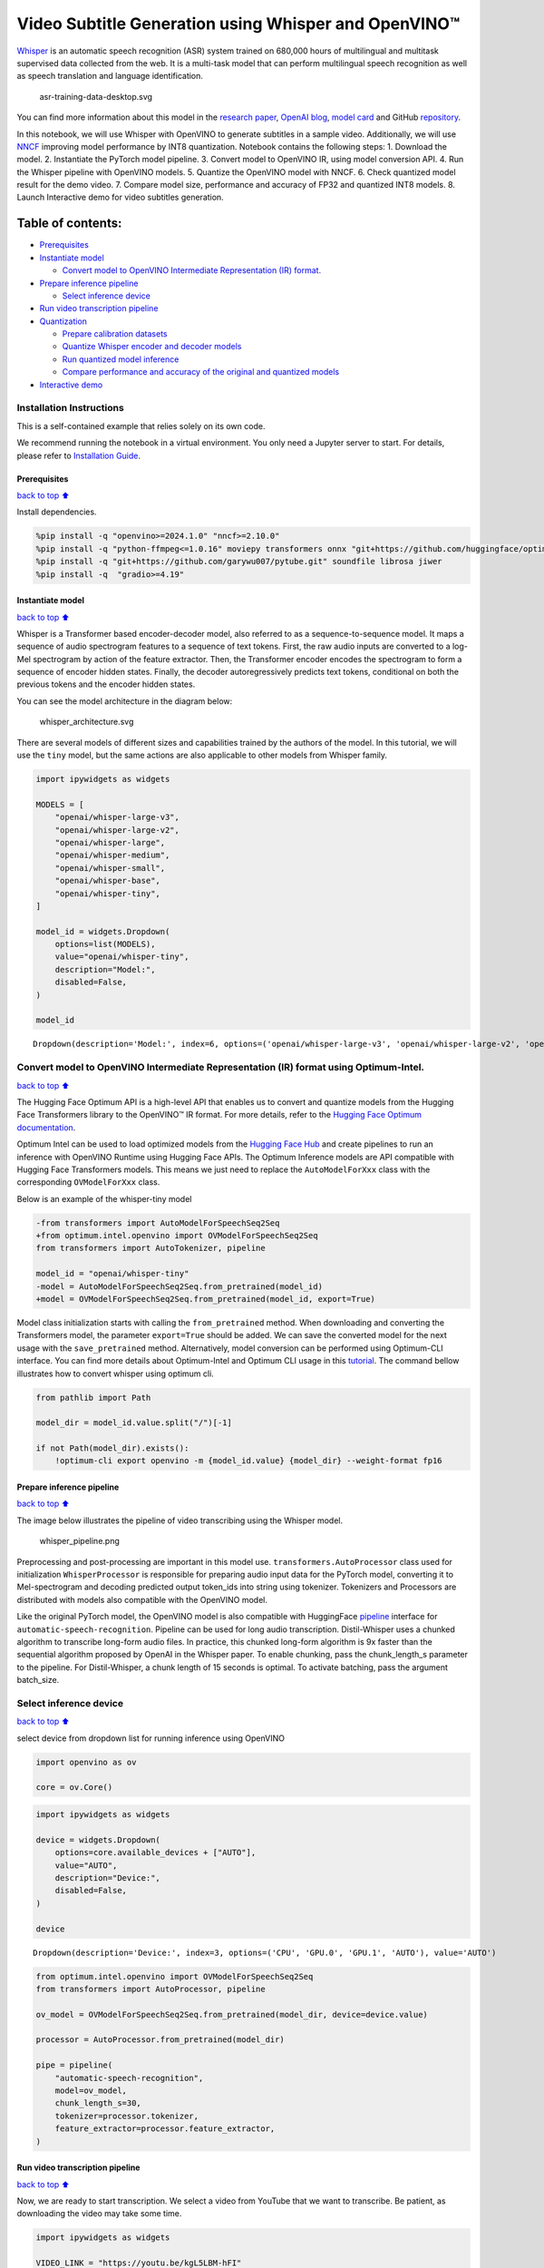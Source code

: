 Video Subtitle Generation using Whisper and OpenVINO™
=====================================================

`Whisper <https://openai.com/blog/whisper/>`__ is an automatic speech
recognition (ASR) system trained on 680,000 hours of multilingual and
multitask supervised data collected from the web. It is a multi-task
model that can perform multilingual speech recognition as well as speech
translation and language identification.

.. figure:: https://user-images.githubusercontent.com/29454499/204536347-28976978-9a07-416c-acff-fc1214bbfbe0.svg
   :alt: asr-training-data-desktop.svg

   asr-training-data-desktop.svg

You can find more information about this model in the `research
paper <https://cdn.openai.com/papers/whisper.pdf>`__, `OpenAI
blog <https://openai.com/blog/whisper/>`__, `model
card <https://github.com/openai/whisper/blob/main/model-card.md>`__ and
GitHub `repository <https://github.com/openai/whisper>`__.

In this notebook, we will use Whisper with OpenVINO to generate
subtitles in a sample video. Additionally, we will use
`NNCF <https://github.com/openvinotoolkit/nncf>`__ improving model
performance by INT8 quantization. Notebook contains the following steps:
1. Download the model. 2. Instantiate the PyTorch model pipeline. 3.
Convert model to OpenVINO IR, using model conversion API. 4. Run the
Whisper pipeline with OpenVINO models. 5. Quantize the OpenVINO model
with NNCF. 6. Check quantized model result for the demo video. 7.
Compare model size, performance and accuracy of FP32 and quantized INT8
models. 8. Launch Interactive demo for video subtitles generation.

Table of contents:
^^^^^^^^^^^^^^^^^^

-  `Prerequisites <#Prerequisites>`__
-  `Instantiate model <#Instantiate-model>`__

   -  `Convert model to OpenVINO Intermediate Representation (IR)
      format. <#Convert-model-to-OpenVINO-Intermediate-Representation-(IR)-format.>`__

-  `Prepare inference pipeline <#Prepare-inference-pipeline>`__

   -  `Select inference device <#Select-inference-device>`__

-  `Run video transcription
   pipeline <#Run-video-transcription-pipeline>`__
-  `Quantization <#Quantization>`__

   -  `Prepare calibration datasets <#Prepare-calibration-datasets>`__
   -  `Quantize Whisper encoder and decoder
      models <#Quantize-Whisper-encoder-and-decoder-models>`__
   -  `Run quantized model inference <#Run-quantized-model-inference>`__
   -  `Compare performance and accuracy of the original and quantized
      models <#Compare-performance-and-accuracy-of-the-original-and-quantized-models>`__

-  `Interactive demo <#Interactive-demo>`__

Installation Instructions
~~~~~~~~~~~~~~~~~~~~~~~~~

This is a self-contained example that relies solely on its own code.

We recommend running the notebook in a virtual environment. You only
need a Jupyter server to start. For details, please refer to
`Installation
Guide <https://github.com/openvinotoolkit/openvino_notebooks/blob/latest/README.md#-installation-guide>`__.

Prerequisites
-------------

`back to top ⬆️ <#Table-of-contents:>`__

Install dependencies.

.. code:: ipython3

    %pip install -q "openvino>=2024.1.0" "nncf>=2.10.0"
    %pip install -q "python-ffmpeg<=1.0.16" moviepy transformers onnx "git+https://github.com/huggingface/optimum-intel.git" "peft==0.6.2" "torch>=2.1,<2.4" "torchvision<0.19.0" --extra-index-url https://download.pytorch.org/whl/cpu
    %pip install -q "git+https://github.com/garywu007/pytube.git" soundfile librosa jiwer
    %pip install -q  "gradio>=4.19"

Instantiate model
-----------------

`back to top ⬆️ <#Table-of-contents:>`__

Whisper is a Transformer based encoder-decoder model, also referred to
as a sequence-to-sequence model. It maps a sequence of audio spectrogram
features to a sequence of text tokens. First, the raw audio inputs are
converted to a log-Mel spectrogram by action of the feature extractor.
Then, the Transformer encoder encodes the spectrogram to form a sequence
of encoder hidden states. Finally, the decoder autoregressively predicts
text tokens, conditional on both the previous tokens and the encoder
hidden states.

You can see the model architecture in the diagram below:

.. figure:: https://user-images.githubusercontent.com/29454499/204536571-8f6d8d77-5fbd-4c6d-8e29-14e734837860.svg
   :alt: whisper_architecture.svg

   whisper_architecture.svg

There are several models of different sizes and capabilities trained by
the authors of the model. In this tutorial, we will use the ``tiny``
model, but the same actions are also applicable to other models from
Whisper family.

.. code:: ipython3

    import ipywidgets as widgets
    
    MODELS = [
        "openai/whisper-large-v3",
        "openai/whisper-large-v2",
        "openai/whisper-large",
        "openai/whisper-medium",
        "openai/whisper-small",
        "openai/whisper-base",
        "openai/whisper-tiny",
    ]
    
    model_id = widgets.Dropdown(
        options=list(MODELS),
        value="openai/whisper-tiny",
        description="Model:",
        disabled=False,
    )
    
    model_id




.. parsed-literal::

    Dropdown(description='Model:', index=6, options=('openai/whisper-large-v3', 'openai/whisper-large-v2', 'openai…



Convert model to OpenVINO Intermediate Representation (IR) format using Optimum-Intel.
~~~~~~~~~~~~~~~~~~~~~~~~~~~~~~~~~~~~~~~~~~~~~~~~~~~~~~~~~~~~~~~~~~~~~~~~~~~~~~~~~~~~~~

`back to top ⬆️ <#Table-of-contents:>`__

The Hugging Face Optimum API is a high-level API that enables us to
convert and quantize models from the Hugging Face Transformers library
to the OpenVINO™ IR format. For more details, refer to the `Hugging Face
Optimum
documentation <https://huggingface.co/docs/optimum/intel/inference>`__.

Optimum Intel can be used to load optimized models from the `Hugging
Face Hub <https://huggingface.co/docs/optimum/intel/hf.co/models>`__ and
create pipelines to run an inference with OpenVINO Runtime using Hugging
Face APIs. The Optimum Inference models are API compatible with Hugging
Face Transformers models. This means we just need to replace the
``AutoModelForXxx`` class with the corresponding ``OVModelForXxx``
class.

Below is an example of the whisper-tiny model

.. code:: diff

   -from transformers import AutoModelForSpeechSeq2Seq
   +from optimum.intel.openvino import OVModelForSpeechSeq2Seq
   from transformers import AutoTokenizer, pipeline

   model_id = "openai/whisper-tiny"
   -model = AutoModelForSpeechSeq2Seq.from_pretrained(model_id)
   +model = OVModelForSpeechSeq2Seq.from_pretrained(model_id, export=True)

Model class initialization starts with calling the ``from_pretrained``
method. When downloading and converting the Transformers model, the
parameter ``export=True`` should be added. We can save the converted
model for the next usage with the ``save_pretrained`` method.
Alternatively, model conversion can be performed using Optimum-CLI
interface. You can find more details about Optimum-Intel and Optimum CLI
usage in this `tutorial <hugging-face-hub-with-output.html>`__.
The command bellow illustrates how to convert whisper using optimum cli.

.. code:: ipython3

    from pathlib import Path
    
    model_dir = model_id.value.split("/")[-1]
    
    if not Path(model_dir).exists():
        !optimum-cli export openvino -m {model_id.value} {model_dir} --weight-format fp16

Prepare inference pipeline
--------------------------

`back to top ⬆️ <#Table-of-contents:>`__

The image below illustrates the pipeline of video transcribing using the
Whisper model.

.. figure:: https://user-images.githubusercontent.com/29454499/204536733-1f4342f7-2328-476a-a431-cb596df69854.png
   :alt: whisper_pipeline.png

   whisper_pipeline.png

Preprocessing and post-processing are important in this model use.
``transformers.AutoProcessor`` class used for initialization
``WhisperProcessor`` is responsible for preparing audio input data for
the PyTorch model, converting it to Mel-spectrogram and decoding
predicted output token_ids into string using tokenizer. Tokenizers and
Processors are distributed with models also compatible with the OpenVINO
model.

Like the original PyTorch model, the OpenVINO model is also compatible
with HuggingFace
`pipeline <https://huggingface.co/docs/transformers/main_classes/pipelines#transformers.AutomaticSpeechRecognitionPipeline>`__
interface for ``automatic-speech-recognition``. Pipeline can be used for
long audio transcription. Distil-Whisper uses a chunked algorithm to
transcribe long-form audio files. In practice, this chunked long-form
algorithm is 9x faster than the sequential algorithm proposed by OpenAI
in the Whisper paper. To enable chunking, pass the chunk_length_s
parameter to the pipeline. For Distil-Whisper, a chunk length of 15
seconds is optimal. To activate batching, pass the argument batch_size.

Select inference device
~~~~~~~~~~~~~~~~~~~~~~~

`back to top ⬆️ <#Table-of-contents:>`__

select device from dropdown list for running inference using OpenVINO

.. code:: ipython3

    import openvino as ov
    
    core = ov.Core()

.. code:: ipython3

    import ipywidgets as widgets
    
    device = widgets.Dropdown(
        options=core.available_devices + ["AUTO"],
        value="AUTO",
        description="Device:",
        disabled=False,
    )
    
    device




.. parsed-literal::

    Dropdown(description='Device:', index=3, options=('CPU', 'GPU.0', 'GPU.1', 'AUTO'), value='AUTO')



.. code:: ipython3

    from optimum.intel.openvino import OVModelForSpeechSeq2Seq
    from transformers import AutoProcessor, pipeline
    
    ov_model = OVModelForSpeechSeq2Seq.from_pretrained(model_dir, device=device.value)
    
    processor = AutoProcessor.from_pretrained(model_dir)
    
    pipe = pipeline(
        "automatic-speech-recognition",
        model=ov_model,
        chunk_length_s=30,
        tokenizer=processor.tokenizer,
        feature_extractor=processor.feature_extractor,
    )

Run video transcription pipeline
--------------------------------

`back to top ⬆️ <#Table-of-contents:>`__

Now, we are ready to start transcription. We select a video from YouTube
that we want to transcribe. Be patient, as downloading the video may
take some time.

.. code:: ipython3

    import ipywidgets as widgets
    
    VIDEO_LINK = "https://youtu.be/kgL5LBM-hFI"
    link = widgets.Text(
        value=VIDEO_LINK,
        placeholder="Type link for video",
        description="Video:",
        disabled=False,
    )
    
    link




.. parsed-literal::

    Text(value='https://youtu.be/kgL5LBM-hFI', description='Video:', placeholder='Type link for video')



.. code:: ipython3

    from pathlib import Path
    from pytube import YouTube
    
    print(f"Downloading video {link.value} started")
    
    output_file = Path("downloaded_video.mp4")
    yt = YouTube(link.value)
    yt.streams.get_highest_resolution().download(filename=output_file)
    print(f"Video saved to {output_file}")


.. parsed-literal::

    Downloading video https://youtu.be/kgL5LBM-hFI started
    Video saved to downloaded_video.mp4


Select the task for the model:

-  **transcribe** - generate audio transcription in the source language
   (automatically detected).
-  **translate** - generate audio transcription with translation to
   English language.

.. code:: ipython3

    task = widgets.Select(
        options=["transcribe", "translate"],
        value="translate",
        description="Select task:",
        disabled=False,
    )
    task




.. parsed-literal::

    Select(description='Select task:', index=1, options=('transcribe', 'translate'), value='translate')



.. code:: ipython3

    from moviepy.editor import VideoFileClip
    from transformers.pipelines.audio_utils import ffmpeg_read
    
    
    def get_audio(video_file):
        """
        Extract audio signal from a given video file, then convert it to float,
        then mono-channel format and resample it to the expected sample rate
    
        Parameters:
            video_file: path to input video file
        Returns:
          resampled_audio: mono-channel float audio signal with 16000 Hz sample rate
                           extracted from video
          duration: duration of video fragment in seconds
        """
        input_video = VideoFileClip(str(video_file))
        duration = input_video.duration
        audio_file = video_file.stem + ".wav"
        input_video.audio.write_audiofile(audio_file, verbose=False, logger=None)
        with open(audio_file, "rb") as f:
            inputs = f.read()
        audio = ffmpeg_read(inputs, pipe.feature_extractor.sampling_rate)
        return {"raw": audio, "sampling_rate": pipe.feature_extractor.sampling_rate}, duration

.. code:: ipython3

    inputs, duration = get_audio(output_file)
    
    transcription = pipe(inputs, generate_kwargs={"task": task.value}, return_timestamps=True)["chunks"]

.. code:: ipython3

    import math
    
    
    def format_timestamp(seconds: float):
        """
        format time in srt-file expected format
        """
        assert seconds >= 0, "non-negative timestamp expected"
        milliseconds = round(seconds * 1000.0)
    
        hours = milliseconds // 3_600_000
        milliseconds -= hours * 3_600_000
    
        minutes = milliseconds // 60_000
        milliseconds -= minutes * 60_000
    
        seconds = milliseconds // 1_000
        milliseconds -= seconds * 1_000
    
        return (f"{hours}:" if hours > 0 else "00:") + f"{minutes:02d}:{seconds:02d},{milliseconds:03d}"
    
    
    def prepare_srt(transcription, filter_duration=None):
        """
        Format transcription into srt file format
        """
        segment_lines = []
        for idx, segment in enumerate(transcription):
            # for the case where the model could not predict an ending timestamp, which can happen if audio is cut off in the middle of a word.
            if segment["timestamp"][1] is None:
                segment["timestamp"] = (segment["timestamp"][0], filter_duration)
    
            if filter_duration is not None and (segment["timestamp"][0] >= math.floor(filter_duration) or segment["timestamp"][1] > math.ceil(filter_duration) + 1):
                break
            segment_lines.append(str(idx + 1) + "\n")
            time_start = format_timestamp(segment["timestamp"][0])
            time_end = format_timestamp(segment["timestamp"][1])
            time_str = f"{time_start} --> {time_end}\n"
            segment_lines.append(time_str)
            segment_lines.append(segment["text"] + "\n\n")
        return segment_lines

"The results will be saved in the ``downloaded_video.srt`` file. SRT is
one of the most popular formats for storing subtitles and is compatible
with many modern video players. This file can be used to embed
transcription into videos during playback or by injecting them directly
into video files using ``ffmpeg``.

.. code:: ipython3

    srt_lines = prepare_srt(transcription, filter_duration=duration)
    # save transcription
    with output_file.with_suffix(".srt").open("w") as f:
        f.writelines(srt_lines)

Now let us see the results.

.. code:: ipython3

    widgets.Video.from_file(output_file, loop=False, width=800, height=800)




.. parsed-literal::

    Video(value=b"\x00\x00\x00\x18ftypmp42\x00\x00\x00\x00isommp42\x00\x00:'moov\x00\x00\x00lmvhd...", height='800…



.. code:: ipython3

    print("".join(srt_lines))


.. parsed-literal::

    1
    00:00:00,000 --> 00:00:05,000
     Oh, what's that?
    
    2
    00:00:05,000 --> 00:00:08,000
     Oh, wow.
    
    3
    00:00:08,000 --> 00:00:10,000
     Hello, humans.
    
    4
    00:00:13,000 --> 00:00:15,000
     Focus on me.
    
    5
    00:00:15,000 --> 00:00:17,000
     Focus on the guard.
    
    6
    00:00:17,000 --> 00:00:20,000
     Don't tell anyone what you're seeing in here.
    
    7
    00:00:22,000 --> 00:00:24,000
     Have you seen what's in there?
    
    8
    00:00:24,000 --> 00:00:25,000
     They have intel.
    
    9
    00:00:25,000 --> 00:00:27,000
     This is where it all changes.
    
    


Quantization
------------

`back to top ⬆️ <#Table-of-contents:>`__

`NNCF <https://github.com/openvinotoolkit/nncf/>`__ enables
post-training quantization by adding the quantization layers into the
model graph and then using a subset of the training dataset to
initialize the parameters of these additional quantization layers. The
framework is designed so that modifications to your original training
code are minor.

The optimization process contains the following steps:

1. Create a calibration dataset for quantization.
2. Run ``nncf.quantize`` to obtain quantized encoder and decoder models.
3. Serialize the ``INT8`` model using ``openvino.save_model`` function.

..

   **Note**: Quantization is time and memory consuming operation.
   Running quantization code below may take some time.

Please select below whether you would like to run Whisper quantization.

.. code:: ipython3

    to_quantize = widgets.Checkbox(
        value=True,
        description="Quantization",
        disabled=False,
    )
    
    to_quantize




.. parsed-literal::

    Checkbox(value=True, description='Quantization')



.. code:: ipython3

    # Fetch `skip_kernel_extension` module
    import requests
    
    r = requests.get(
        url="https://raw.githubusercontent.com/openvinotoolkit/openvino_notebooks/latest/utils/skip_kernel_extension.py",
    )
    open("skip_kernel_extension.py", "w").write(r.text)
    
    ov_quantized_model = None
    
    %load_ext skip_kernel_extension

Prepare calibration datasets
~~~~~~~~~~~~~~~~~~~~~~~~~~~~

`back to top ⬆️ <#Table-of-contents:>`__

First step is to prepare calibration datasets for quantization. Since we
quantize whisper encoder and decoder separately, we need to prepare a
calibration dataset for each of the models. We import an
``InferRequestWrapper`` class that will intercept model inputs and
collect them to a list. Then we run model inference on some small amount
of audio samples. Generally, increasing the calibration dataset size
improves quantization quality.

.. code:: ipython3

    %%skip not $to_quantize.value
    
    from itertools import islice
    from optimum.intel.openvino.quantization import InferRequestWrapper
    
    
    def collect_calibration_dataset(ov_model: OVModelForSpeechSeq2Seq, calibration_dataset_size: int):
        # Overwrite model request properties, saving the original ones for restoring later
        encoder_calibration_data = []
        decoder_calibration_data = []
        ov_model.encoder.request = InferRequestWrapper(ov_model.encoder.request, encoder_calibration_data, apply_caching=True)
        ov_model.decoder_with_past.request = InferRequestWrapper(ov_model.decoder_with_past.request,
                                                                 decoder_calibration_data,
                                                                 apply_caching=True)
    
        pipe = pipeline(
          "automatic-speech-recognition",
          model=ov_model,
          chunk_length_s=30,
          tokenizer=processor.tokenizer,
          feature_extractor=processor.feature_extractor)
        try:
            calibration_dataset = dataset = load_dataset("openslr/librispeech_asr", "clean", split="validation", streaming=True, trust_remote_code=True)
            for sample in tqdm(islice(calibration_dataset, calibration_dataset_size), desc="Collecting calibration data",
                               total=calibration_dataset_size):
                pipe(sample["audio"], generate_kwargs={"task": task.value}, return_timestamps=True)
        finally:
            ov_model.encoder.request = ov_model.encoder.request.request
            ov_model.decoder_with_past.request = ov_model.decoder_with_past.request.request
    
        return encoder_calibration_data, decoder_calibration_data

Quantize Whisper encoder and decoder models
~~~~~~~~~~~~~~~~~~~~~~~~~~~~~~~~~~~~~~~~~~~

`back to top ⬆️ <#Table-of-contents:>`__

Below we run the ``quantize`` function which calls ``nncf.quantize`` on
Whisper encoder and decoder-with-past models. We don’t quantize
first-step-decoder because its share in whole inference time is
negligible.

.. code:: ipython3

    %%skip not $to_quantize.value
    
    import gc
    import shutil
    import nncf
    from datasets import load_dataset
    from tqdm.notebook import tqdm
    
    def extract_input_features(sample):
        input_features = processor(
            sample["audio"]["array"],
            sampling_rate=sample["audio"]["sampling_rate"],
            return_tensors="pt",
        ).input_features
        return input_features
    
    
    
    CALIBRATION_DATASET_SIZE = 50
    quantized_model_path = Path(f"{model_dir}_quantized")
    
    
    def quantize(ov_model: OVModelForSpeechSeq2Seq, calibration_dataset_size: int):
        if not quantized_model_path.exists():
            encoder_calibration_data, decoder_calibration_data = collect_calibration_dataset(
                ov_model, calibration_dataset_size
            )
            print("Quantizing encoder")
            quantized_encoder = nncf.quantize(
                ov_model.encoder.model,
                nncf.Dataset(encoder_calibration_data),
                subset_size=len(encoder_calibration_data),
                model_type=nncf.ModelType.TRANSFORMER,
                # Smooth Quant algorithm reduces activation quantization error; optimal alpha value was obtained through grid search
                advanced_parameters=nncf.AdvancedQuantizationParameters(smooth_quant_alpha=0.50)
            )
            ov.save_model(quantized_encoder, quantized_model_path / "openvino_encoder_model.xml")
            del quantized_encoder
            del encoder_calibration_data
            gc.collect()
    
            print("Quantizing decoder with past")
            quantized_decoder_with_past = nncf.quantize(
                ov_model.decoder_with_past.model,
                nncf.Dataset(decoder_calibration_data),
                subset_size=len(decoder_calibration_data),
                model_type=nncf.ModelType.TRANSFORMER,
                # Smooth Quant algorithm reduces activation quantization error; optimal alpha value was obtained through grid search
                advanced_parameters=nncf.AdvancedQuantizationParameters(smooth_quant_alpha=0.96)
            )
            ov.save_model(quantized_decoder_with_past, quantized_model_path / "openvino_decoder_with_past_model.xml")
            del quantized_decoder_with_past
            del decoder_calibration_data
            gc.collect()
    
            # Copy the config file and the first-step-decoder manually
            model_path = Path(model_dir)
            shutil.copy(model_path / "config.json", quantized_model_path / "config.json")
            shutil.copy(model_path / "generation_config.json", quantized_model_path / "generation_config.json")
            shutil.copy(model_path / "openvino_decoder_model.xml", quantized_model_path / "openvino_decoder_model.xml")
            shutil.copy(model_path / "openvino_decoder_model.bin", quantized_model_path / "openvino_decoder_model.bin")
    
        quantized_ov_model = OVModelForSpeechSeq2Seq.from_pretrained(quantized_model_path, compile=False)
        quantized_ov_model.to(device.value)
        quantized_ov_model.compile()
        return quantized_ov_model
    
    
    ov_quantized_model = quantize(ov_model, CALIBRATION_DATASET_SIZE)



.. parsed-literal::

    Collecting calibration data:   0%|          | 0/50 [00:00<?, ?it/s]



.. parsed-literal::

    Output()


.. parsed-literal::

    Quantizing encoder



.. raw:: html

    <pre style="white-space:pre;overflow-x:auto;line-height:normal;font-family:Menlo,'DejaVu Sans Mono',consolas,'Courier New',monospace"></pre>




.. raw:: html

    <pre style="white-space:pre;overflow-x:auto;line-height:normal;font-family:Menlo,'DejaVu Sans Mono',consolas,'Courier New',monospace">
    </pre>




.. parsed-literal::

    Output()



.. raw:: html

    <pre style="white-space:pre;overflow-x:auto;line-height:normal;font-family:Menlo,'DejaVu Sans Mono',consolas,'Courier New',monospace"></pre>




.. raw:: html

    <pre style="white-space:pre;overflow-x:auto;line-height:normal;font-family:Menlo,'DejaVu Sans Mono',consolas,'Courier New',monospace">
    </pre>



.. parsed-literal::

    INFO:nncf:12 ignored nodes were found by name in the NNCFGraph
    INFO:nncf:16 ignored nodes were found by name in the NNCFGraph



.. parsed-literal::

    Output()



.. raw:: html

    <pre style="white-space:pre;overflow-x:auto;line-height:normal;font-family:Menlo,'DejaVu Sans Mono',consolas,'Courier New',monospace"></pre>




.. raw:: html

    <pre style="white-space:pre;overflow-x:auto;line-height:normal;font-family:Menlo,'DejaVu Sans Mono',consolas,'Courier New',monospace">
    </pre>




.. parsed-literal::

    Output()



.. raw:: html

    <pre style="white-space:pre;overflow-x:auto;line-height:normal;font-family:Menlo,'DejaVu Sans Mono',consolas,'Courier New',monospace"></pre>




.. raw:: html

    <pre style="white-space:pre;overflow-x:auto;line-height:normal;font-family:Menlo,'DejaVu Sans Mono',consolas,'Courier New',monospace">
    </pre>




.. parsed-literal::

    Output()


.. parsed-literal::

    Quantizing decoder with past



.. raw:: html

    <pre style="white-space:pre;overflow-x:auto;line-height:normal;font-family:Menlo,'DejaVu Sans Mono',consolas,'Courier New',monospace"></pre>




.. raw:: html

    <pre style="white-space:pre;overflow-x:auto;line-height:normal;font-family:Menlo,'DejaVu Sans Mono',consolas,'Courier New',monospace">
    </pre>




.. parsed-literal::

    Output()



.. raw:: html

    <pre style="white-space:pre;overflow-x:auto;line-height:normal;font-family:Menlo,'DejaVu Sans Mono',consolas,'Courier New',monospace"></pre>




.. raw:: html

    <pre style="white-space:pre;overflow-x:auto;line-height:normal;font-family:Menlo,'DejaVu Sans Mono',consolas,'Courier New',monospace">
    </pre>



.. parsed-literal::

    INFO:nncf:24 ignored nodes were found by name in the NNCFGraph
    INFO:nncf:24 ignored nodes were found by name in the NNCFGraph



.. parsed-literal::

    Output()



.. raw:: html

    <pre style="white-space:pre;overflow-x:auto;line-height:normal;font-family:Menlo,'DejaVu Sans Mono',consolas,'Courier New',monospace"></pre>




.. raw:: html

    <pre style="white-space:pre;overflow-x:auto;line-height:normal;font-family:Menlo,'DejaVu Sans Mono',consolas,'Courier New',monospace">
    </pre>




.. parsed-literal::

    Output()



.. raw:: html

    <pre style="white-space:pre;overflow-x:auto;line-height:normal;font-family:Menlo,'DejaVu Sans Mono',consolas,'Courier New',monospace"></pre>




.. raw:: html

    <pre style="white-space:pre;overflow-x:auto;line-height:normal;font-family:Menlo,'DejaVu Sans Mono',consolas,'Courier New',monospace">
    </pre>



.. parsed-literal::

    Compiling the encoder to AUTO ...
    Compiling the decoder to AUTO ...
    Compiling the decoder to AUTO ...


Run quantized model inference
~~~~~~~~~~~~~~~~~~~~~~~~~~~~~

`back to top ⬆️ <#Table-of-contents:>`__

Let’s compare the transcription results for original and quantized
models.

.. code:: ipython3

    if ov_quantized_model is not None:
        int8_pipe = pipeline(
            "automatic-speech-recognition",
            model=ov_quantized_model,
            chunk_length_s=30,
            tokenizer=processor.tokenizer,
            feature_extractor=processor.feature_extractor,
        )
        inputs, duration = get_audio(output_file)
        transcription = int8_pipe(inputs, generate_kwargs={"task": task.value}, return_timestamps=True)["chunks"]
        srt_lines = prepare_srt(transcription, filter_duration=duration)
        print("".join(srt_lines))
        widgets.Video.from_file(output_file, loop=False, width=800, height=800)


.. parsed-literal::

    1
    00:00:00,000 --> 00:00:05,000
     What's that?
    
    2
    00:00:05,000 --> 00:00:07,000
     Oh, wow.
    
    3
    00:00:09,000 --> 00:00:11,000
     Hello humans.
    
    4
    00:00:14,000 --> 00:00:15,000
     Focus on me.
    
    5
    00:00:15,000 --> 00:00:16,000
     Focus on the guard.
    
    6
    00:00:18,000 --> 00:00:20,000
     Don't tell anyone what you're seen in here.
    
    7
    00:00:22,000 --> 00:00:24,000
     Have you seen what's in there?
    
    8
    00:00:24,000 --> 00:00:25,000
     They have intel.
    
    9
    00:00:25,000 --> 00:00:27,000
     This is where it all changes.
    
    


Compare performance and accuracy of the original and quantized models
~~~~~~~~~~~~~~~~~~~~~~~~~~~~~~~~~~~~~~~~~~~~~~~~~~~~~~~~~~~~~~~~~~~~~

`back to top ⬆️ <#Table-of-contents:>`__

Finally, we compare original and quantized Whisper models from accuracy
and performance stand-points.

To measure accuracy, we use ``1 - WER`` as a metric, where WER stands
for Word Error Rate.

When measuring inference time, we do it separately for encoder and
decoder-with-past model forwards, and for the whole model inference too.

.. code:: ipython3

    %%skip not $to_quantize.value
    
    import time
    from contextlib import contextmanager
    from jiwer import wer, wer_standardize
    
    
    TEST_DATASET_SIZE = 50
    MEASURE_TIME = False
    
    @contextmanager
    def time_measurement():
        global MEASURE_TIME
        try:
            MEASURE_TIME = True
            yield
        finally:
            MEASURE_TIME = False
    
    def time_fn(obj, fn_name, time_list):
        original_fn = getattr(obj, fn_name)
    
        def wrapper(*args, **kwargs):
            if not MEASURE_TIME:
                return original_fn(*args, **kwargs)
            start_time = time.perf_counter()
            result = original_fn(*args, **kwargs)
            end_time = time.perf_counter()
            time_list.append(end_time - start_time)
            return result
    
        setattr(obj, fn_name, wrapper)
    
    def calculate_transcription_time_and_accuracy(ov_model, test_samples):
        encoder_infer_times = []
        decoder_with_past_infer_times = []
        whole_infer_times = []
        time_fn(ov_model, "generate", whole_infer_times)
        time_fn(ov_model.encoder, "forward", encoder_infer_times)
        time_fn(ov_model.decoder_with_past, "forward", decoder_with_past_infer_times)
    
        ground_truths = []
        predictions = []
        for data_item in tqdm(test_samples, desc="Measuring performance and accuracy"):
            input_features = extract_input_features(data_item)
    
            with time_measurement():
                predicted_ids = ov_model.generate(input_features)
            transcription = processor.batch_decode(predicted_ids, skip_special_tokens=True)
    
            ground_truths.append(data_item["text"])
            predictions.append(transcription[0])
    
        word_accuracy = (1 - wer(ground_truths, predictions, reference_transform=wer_standardize,
                                 hypothesis_transform=wer_standardize)) * 100
        mean_whole_infer_time = sum(whole_infer_times)
        mean_encoder_infer_time = sum(encoder_infer_times)
        mean_decoder_with_time_infer_time = sum(decoder_with_past_infer_times)
        return word_accuracy, (mean_whole_infer_time, mean_encoder_infer_time, mean_decoder_with_time_infer_time)
    
    test_dataset = load_dataset("openslr/librispeech_asr", "clean", split="validation", streaming=True, trust_remote_code=True)
    test_dataset = test_dataset.shuffle(seed=42).take(TEST_DATASET_SIZE)
    test_samples = [sample for sample in test_dataset]
    
    accuracy_original, times_original = calculate_transcription_time_and_accuracy(ov_model, test_samples)
    accuracy_quantized, times_quantized = calculate_transcription_time_and_accuracy(ov_quantized_model, test_samples)
    print(f"Encoder performance speedup: {times_original[1] / times_quantized[1]:.3f}")
    print(f"Decoder with past performance speedup: {times_original[2] / times_quantized[2]:.3f}")
    print(f"Whole pipeline performance speedup: {times_original[0] / times_quantized[0]:.3f}")
    print(f"Whisper transcription word accuracy. Original model: {accuracy_original:.2f}%. Quantized model: {accuracy_quantized:.2f}%.")
    print(f"Accuracy drop: {accuracy_original - accuracy_quantized:.2f}%.")



.. parsed-literal::

    Measuring performance and accuracy:   0%|          | 0/50 [00:00<?, ?it/s]



.. parsed-literal::

    Measuring performance and accuracy:   0%|          | 0/50 [00:00<?, ?it/s]


.. parsed-literal::

    Encoder performance speedup: 1.352
    Decoder with past performance speedup: 1.342
    Whole pipeline performance speedup: 1.350
    Whisper transcription word accuracy. Original model: 81.67%. Quantized model: 83.67%.
    Accuracy drop: -1.99%.


Interactive demo
----------------

`back to top ⬆️ <#Table-of-contents:>`__

.. code:: ipython3

    import gradio as gr
    
    
    def transcribe(url, task, use_int8):
        output_file = Path("downloaded_video.mp4")
        yt = YouTube(url)
        yt.streams.get_highest_resolution().download(filename=output_file)
        inputs, duration = get_audio(output_file)
        m_pipe = int8_pipe if use_int8 else pipe
        transcription = m_pipe(inputs, generate_kwargs={"task": task.lower()}, return_timestamps=True)["chunks"]
        srt_lines = prepare_srt(transcription, duration)
        with output_file.with_suffix(".srt").open("w") as f:
            f.writelines(srt_lines)
        return [str(output_file), str(output_file.with_suffix(".srt"))]
    
    
    demo = gr.Interface(
        transcribe,
        [
            gr.Textbox(label="YouTube URL"),
            gr.Radio(["Transcribe", "Translate"], value="Transcribe"),
            gr.Checkbox(value=ov_quantized_model is not None, visible=ov_quantized_model is not None, label="Use INT8"),
        ],
        "video",
        examples=[["https://youtu.be/kgL5LBM-hFI", "Transcribe"]],
        allow_flagging="never",
    )
    try:
        demo.launch(debug=False)
    except Exception:
        demo.launch(share=True, debug=False)
    # if you are launching remotely, specify server_name and server_port
    # demo.launch(server_name='your server name', server_port='server port in int')
    # Read more in the docs: https://gradio.app/docs/
